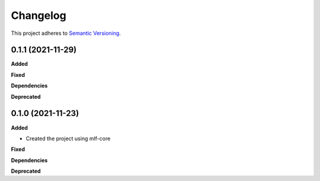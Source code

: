 ==========
Changelog
==========

This project adheres to `Semantic Versioning <https://semver.org/>`_.


0.1.1 (2021-11-29)
------------------

**Added**

**Fixed**

**Dependencies**

**Deprecated**


0.1.0 (2021-11-23)
------------------

**Added**

* Created the project using mlf-core

**Fixed**

**Dependencies**

**Deprecated**
